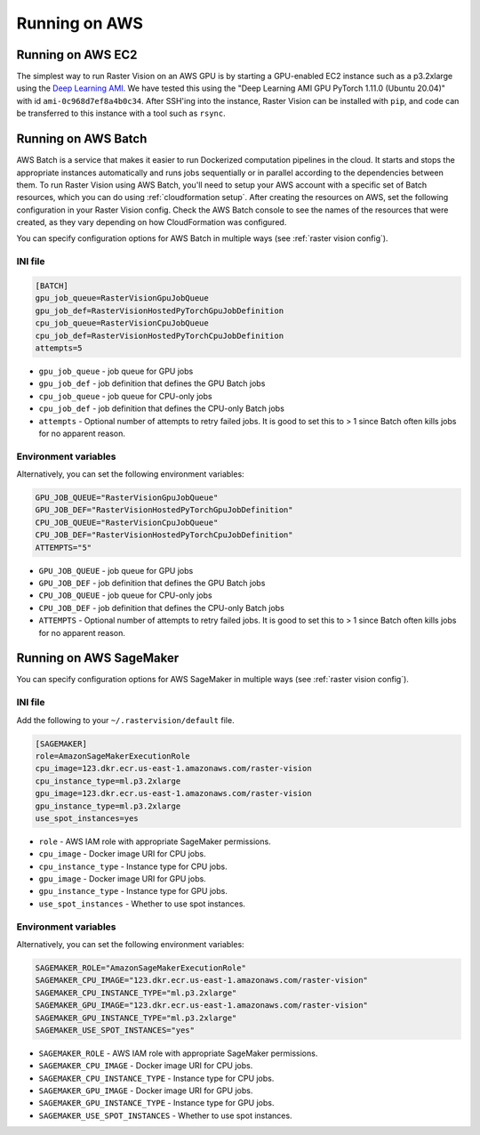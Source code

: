 .. _running on aws:

Running on AWS
==============

.. _aws ec2 setup:

Running on AWS EC2
------------------

The simplest way to run Raster Vision on an AWS GPU is by starting a GPU-enabled EC2 instance such as a p3.2xlarge using the `Deep Learning AMI <https://aws.amazon.com/machine-learning/amis/>`_. We have tested this using the "Deep Learning AMI GPU PyTorch 1.11.0 (Ubuntu 20.04)" with id ``ami-0c968d7ef8a4b0c34``. After SSH'ing into the instance, Raster Vision can be installed with ``pip``, and code can be transferred to this instance with a tool such as ``rsync``.

.. _aws batch setup:

Running on AWS Batch
--------------------

AWS Batch is a service that makes it easier to run Dockerized computation pipelines in the cloud. It starts and stops the appropriate instances automatically and runs jobs sequentially or in parallel according to the dependencies between them. To run Raster Vision using AWS Batch, you'll need to setup your AWS account with a specific set of Batch resources, which you can do using :ref:`cloudformation setup`. After creating the resources on AWS, set the following configuration in your Raster Vision config. Check the AWS Batch console to see the names of the resources that were created, as they vary depending on how CloudFormation was configured.

You can specify configuration options for AWS Batch in multiple ways (see :ref:`raster vision config`).

INI file
~~~~~~~~

.. code:: ini

    [BATCH]
    gpu_job_queue=RasterVisionGpuJobQueue
    gpu_job_def=RasterVisionHostedPyTorchGpuJobDefinition
    cpu_job_queue=RasterVisionCpuJobQueue
    cpu_job_def=RasterVisionHostedPyTorchCpuJobDefinition
    attempts=5

* ``gpu_job_queue`` - job queue for GPU jobs
* ``gpu_job_def`` - job definition that defines the GPU Batch jobs
* ``cpu_job_queue`` - job queue for CPU-only jobs
* ``cpu_job_def`` - job definition that defines the CPU-only Batch jobs
* ``attempts`` - Optional number of attempts to retry failed jobs. It is good to set this to > 1 since Batch often kills jobs for no apparent reason.

Environment variables
~~~~~~~~~~~~~~~~~~~~~

Alternatively, you can set the following environment variables:

.. code:: bash

    GPU_JOB_QUEUE="RasterVisionGpuJobQueue"
    GPU_JOB_DEF="RasterVisionHostedPyTorchGpuJobDefinition"
    CPU_JOB_QUEUE="RasterVisionCpuJobQueue"
    CPU_JOB_DEF="RasterVisionHostedPyTorchCpuJobDefinition"
    ATTEMPTS="5"

* ``GPU_JOB_QUEUE`` - job queue for GPU jobs
* ``GPU_JOB_DEF`` - job definition that defines the GPU Batch jobs
* ``CPU_JOB_QUEUE`` - job queue for CPU-only jobs
* ``CPU_JOB_DEF`` - job definition that defines the CPU-only Batch jobs
* ``ATTEMPTS`` - Optional number of attempts to retry failed jobs. It is good to set this to > 1 since Batch often kills jobs for no apparent reason.

.. seealso::
   For more information about how Raster Vision uses AWS Batch, see the section: :ref:`aws batch`.


.. _aws sagemaker setup:

Running on AWS SageMaker
------------------------

You can specify configuration options for AWS SageMaker in multiple ways (see :ref:`raster vision config`).

INI file
~~~~~~~~

Add the following to your ``~/.rastervision/default`` file.

.. code:: ini

    [SAGEMAKER]
    role=AmazonSageMakerExecutionRole
    cpu_image=123.dkr.ecr.us-east-1.amazonaws.com/raster-vision
    cpu_instance_type=ml.p3.2xlarge
    gpu_image=123.dkr.ecr.us-east-1.amazonaws.com/raster-vision
    gpu_instance_type=ml.p3.2xlarge
    use_spot_instances=yes

* ``role`` - AWS IAM role with appropriate SageMaker permissions.
* ``cpu_image`` - Docker image URI for CPU jobs.
* ``cpu_instance_type`` - Instance type for CPU jobs.
* ``gpu_image`` - Docker image URI for GPU jobs.
* ``gpu_instance_type`` - Instance type for GPU jobs.
* ``use_spot_instances`` - Whether to use spot instances.


Environment variables
~~~~~~~~~~~~~~~~~~~~~

Alternatively, you can set the following environment variables:

.. code:: bash

    SAGEMAKER_ROLE="AmazonSageMakerExecutionRole"
    SAGEMAKER_CPU_IMAGE="123.dkr.ecr.us-east-1.amazonaws.com/raster-vision"
    SAGEMAKER_CPU_INSTANCE_TYPE="ml.p3.2xlarge"
    SAGEMAKER_GPU_IMAGE="123.dkr.ecr.us-east-1.amazonaws.com/raster-vision"
    SAGEMAKER_GPU_INSTANCE_TYPE="ml.p3.2xlarge"
    SAGEMAKER_USE_SPOT_INSTANCES="yes"

* ``SAGEMAKER_ROLE`` - AWS IAM role with appropriate SageMaker permissions.
* ``SAGEMAKER_CPU_IMAGE`` - Docker image URI for CPU jobs.
* ``SAGEMAKER_CPU_INSTANCE_TYPE`` - Instance type for CPU jobs.
* ``SAGEMAKER_GPU_IMAGE`` - Docker image URI for GPU jobs.
* ``SAGEMAKER_GPU_INSTANCE_TYPE`` - Instance type for GPU jobs.
* ``SAGEMAKER_USE_SPOT_INSTANCES`` - Whether to use spot instances.


.. seealso::
   For more information about how Raster Vision uses AWS SageMaker, see the section: :ref:`aws sagemaker`.
